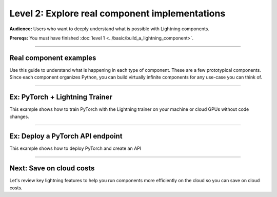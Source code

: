###############################################
Level 2: Explore real component implementations
###############################################
**Audience:** Users who want to deeply understand what is possible with Lightning components.

**Prereqs:** You must have finished :doc:`level 1 <../basic/build_a_lightning_component>`.

----

***********************
Real component examples
***********************
Use this guide to understand what is happening in each type of component.
These are a few prototypical components. Since each component organizes
Python, you can build virtually infinite components for any use-case
you can think of.

----

*******************************
Ex: PyTorch + Lightning Trainer
*******************************
This example shows how to train PyTorch with the Lightning trainer on your machine
or cloud GPUs without code changes.

.. lit_tabs::
   :descriptions: import Lightning; We're using a demo LightningModule; Move your training code here (usually your main.py); Pass your component to the multi-node executor (it works on CPU or single GPUs also); Select the number of machines (nodes). Here we choose 4.; Choose from over 15+ machine types. This one has 4 v100 GPUs.; Initialize the App object that executes the component logic.
   :code_files: /levels/basic/hello_components/pl_multinode.py; /levels/basic/hello_components/pl_multinode.py; /levels/basic/hello_components/pl_multinode.py; /levels/basic/hello_components/pl_multinode.py;  /levels/basic/hello_components/pl_multinode.py; /levels/basic/hello_components/pl_multinode.py; /levels/basic/hello_components/pl_multinode.py;
   :highlights: 2; 4; 9-11; 14-17; 16; 17; 19
   :enable_run: true
   :tab_rows: 5
   :height: 420px

----

*********************************
Ex: Deploy a PyTorch API endpoint
*********************************
This example shows how to deploy PyTorch and create an API

.. lit_tabs::
   :descriptions: Shortcut to list dependencies without a requirements.txt file.; Import one of our serving components (high-performance ones are available on the enterprise tiers); Define the setup function to load your favorite pretrained models and do any kind of pre-processing.; Define the predict function which is called when the endpoint is hit.; Initialize the server and define the type of cloud machine to use.
   :code_files: /levels/basic/hello_components/deploy_model.py; /levels/basic/hello_components/deploy_model.py; /levels/basic/hello_components/deploy_model.py; /levels/basic/hello_components/deploy_model.py; /levels/basic/hello_components/deploy_model.py;
   :highlights: 1; 3; 10-12; 15-25; 28-30
   :enable_run: true
   :tab_rows: 4
   :height: 620px

----

*************************
Next: Save on cloud costs
*************************
Let's review key lightning features to help you run components more efficiently on the cloud
so you can save on cloud costs.

.. raw:: html

    <div class="display-card-container">
        <div class="row">

.. Add callout items below this line

.. displayitem::
   :header: Level 3: Save money on cloud costs
   :description: Explore key Lightning features that save you cloud costs and improve performance.
   :button_link: save_money_on_cloud_costs.html
   :col_css: col-md-12
   :height: 150
   :tag: 10 minutes

.. raw:: html

        </div>
    </div>
